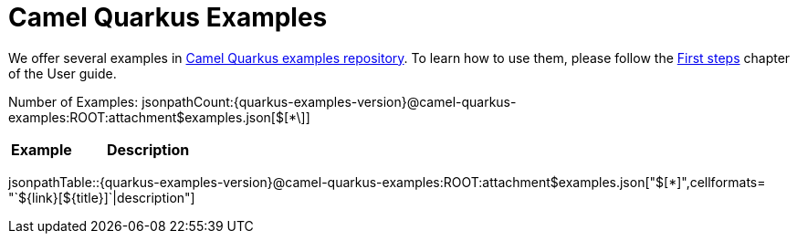 = Camel Quarkus Examples

We offer several examples in https://github.com/apache/camel-quarkus-examples[Camel Quarkus examples repository]. To
learn how to use them, please follow the xref:user-guide/first-steps.adoc[First steps] chapter of the User guide.

Number of Examples: jsonpathCount:{quarkus-examples-version}@camel-quarkus-examples:ROOT:attachment$examples.json[$[*\]]
[width="100%",cols="3,7",options="header"]
|===
| Example | Description
|===

jsonpathTable::{quarkus-examples-version}@camel-quarkus-examples:ROOT:attachment$examples.json["$[*]",cellformats= "`$\{link}[$\{title}]`|description"]
